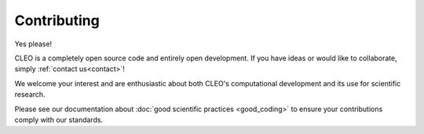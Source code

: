 Contributing
============

Yes please!

CLEO is a completely open source code and entirely open development. If you have ideas or would
like to collaborate, simply :ref:`contact us<contact>`!

We welcome your interest and are enthusiastic about both CLEO's computational development and its
use for scientific research.

Please see our documentation about :doc:`good scientific practices <good_coding>` to ensure your
contributions comply with our standards.
